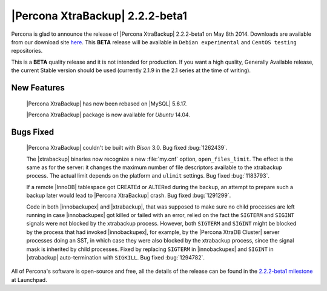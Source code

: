 ================================
|Percona XtraBackup| 2.2.2-beta1
================================

Percona is glad to announce the release of |Percona XtraBackup| 2.2.2-beta1 on
May 8th 2014. Downloads are available from our download site `here
<http://www.percona.com/downloads/XtraBackup/2.2.2/>`_. This **BETA** release
will be available in ``Debian experimental`` and
``CentOS testing`` repositories.

This is a **BETA** quality release and it is not intended for production. If
you want a high quality, Generally Available release, the current Stable
version should be used (currently 2.1.9 in the 2.1 series at the time of
writing).

New Features
------------

 |Percona XtraBackup| has now been rebased on |MySQL| 5.6.17.

 |Percona XtraBackup| package is now available for *Ubuntu* 14.04.

Bugs Fixed
----------

 |Percona XtraBackup| couldn't be built with *Bison* 3.0. Bug fixed
 :bug:`1262439`.

 The |xtrabackup| binaries now recognize a new :file:`my.cnf` option,
 ``open_files_limit``. The effect is the same as for the server: it
 changes the maximum number of file descriptors available to the xtrabackup
 process. The actual limit depends on the platform and ``ulimit`` settings.
 Bug fixed :bug:`1183793`.

 If a remote |InnoDB| tablespace got CREATEd or ALTERed during the backup, an
 attempt to prepare such a backup later would lead to |Percona XtraBackup|
 crash. Bug fixed :bug:`1291299`.

 Code in both |innobackupex| and |xtrabackup|, that was supposed to make sure
 no child processes are left running in case |innobackupex| got killed or
 failed with an error, relied on the fact the ``SIGTERM`` and ``SIGINT``
 signals were not blocked by the xtrabackup process. However, both ``SIGTERM``
 and ``SIGINT`` might be blocked by the process that had invoked
 |innobackupex|, for example, by the |Percona XtraDB Cluster| server processes
 doing an SST, in which case they were also blocked by the xtrabackup process,
 since the signal mask is inherited by child processes. Fixed by replacing
 ``SIGTERM`` in |innobackupex| and ``SIGINT`` in |xtrabackup| auto-termination
 with ``SIGKILL``. Bug fixed :bug:`1294782`.

All of Percona's software is open-source and free, all the details of the
release can be found in the `2.2.2-beta1 milestone
<https://launchpad.net/percona-xtrabackup/+milestone/2.2.2-beta1>`_ at
Launchpad.

